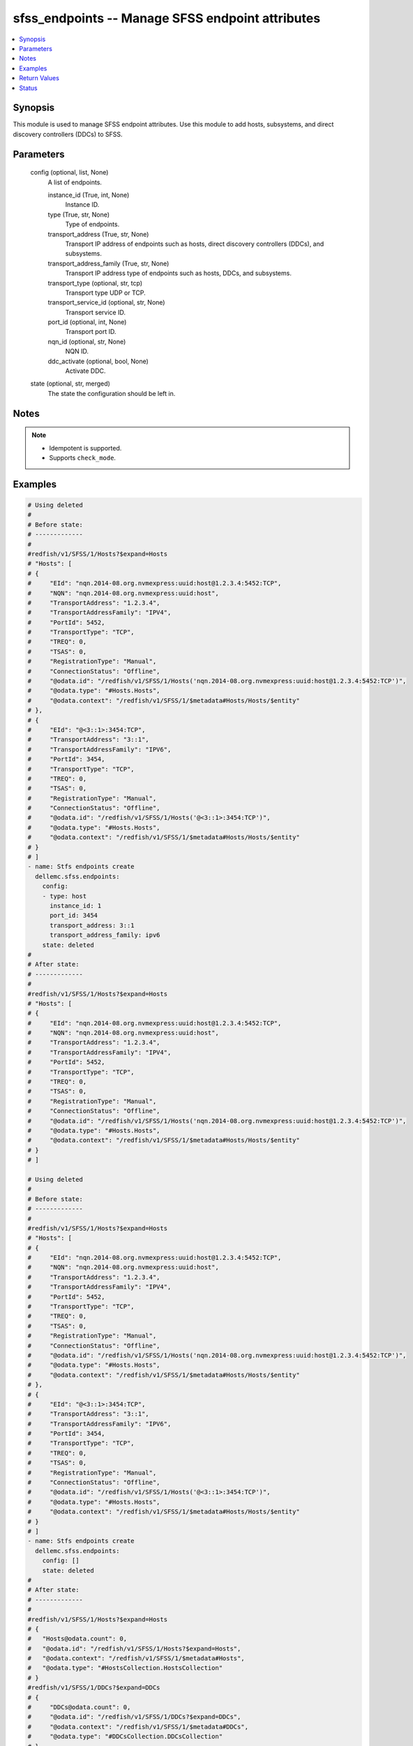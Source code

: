 .. _sfss_endpoints_module:


sfss_endpoints -- Manage SFSS endpoint attributes
=================================================

.. contents::
   :local:
   :depth: 1


Synopsis
--------

This module is used to manage SFSS endpoint attributes. Use this module to add hosts, subsystems, and direct discovery controllers (DDCs) to SFSS.






Parameters
----------

  config (optional, list, None)
    A list of endpoints.


    instance_id (True, int, None)
      Instance ID.


    type (True, str, None)
      Type of endpoints.


    transport_address (True, str, None)
      Transport IP address of endpoints such as hosts, direct discovery controllers (DDCs), and subsystems.


    transport_address_family (True, str, None)
      Transport IP address type of endpoints such as hosts, DDCs, and subsystems.


    transport_type (optional, str, tcp)
      Transport type UDP or TCP.


    transport_service_id (optional, str, None)
      Transport service ID.


    port_id (optional, int, None)
      Transport port ID.


    nqn_id (optional, str, None)
      NQN ID.


    ddc_activate (optional, bool, None)
      Activate DDC.



  state (optional, str, merged)
    The state the configuration should be left in.





Notes
-----

.. note::
   - Idempotent is supported.
   - Supports ``check_mode``.




Examples
--------

.. code-block:: yaml+jinja

    
    # Using deleted
    #
    # Before state:
    # -------------
    #
    #redfish/v1/SFSS/1/Hosts?$expand=Hosts
    # "Hosts": [
    # {
    #     "EId": "nqn.2014-08.org.nvmexpress:uuid:host@1.2.3.4:5452:TCP",
    #     "NQN": "nqn.2014-08.org.nvmexpress:uuid:host",
    #     "TransportAddress": "1.2.3.4",
    #     "TransportAddressFamily": "IPV4",
    #     "PortId": 5452,
    #     "TransportType": "TCP",
    #     "TREQ": 0,
    #     "TSAS": 0,
    #     "RegistrationType": "Manual",
    #     "ConnectionStatus": "Offline",
    #     "@odata.id": "/redfish/v1/SFSS/1/Hosts('nqn.2014-08.org.nvmexpress:uuid:host@1.2.3.4:5452:TCP')",
    #     "@odata.type": "#Hosts.Hosts",
    #     "@odata.context": "/redfish/v1/SFSS/1/$metadata#Hosts/Hosts/$entity"
    # },
    # {
    #     "EId": "@<3::1>:3454:TCP",
    #     "TransportAddress": "3::1",
    #     "TransportAddressFamily": "IPV6",
    #     "PortId": 3454,
    #     "TransportType": "TCP",
    #     "TREQ": 0,
    #     "TSAS": 0,
    #     "RegistrationType": "Manual",
    #     "ConnectionStatus": "Offline",
    #     "@odata.id": "/redfish/v1/SFSS/1/Hosts('@<3::1>:3454:TCP')",
    #     "@odata.type": "#Hosts.Hosts",
    #     "@odata.context": "/redfish/v1/SFSS/1/$metadata#Hosts/Hosts/$entity"
    # }
    # ]
    - name: Stfs endpoints create
      dellemc.sfss.endpoints:
        config:
        - type: host
          instance_id: 1
          port_id: 3454
          transport_address: 3::1
          transport_address_family: ipv6
        state: deleted
    #
    # After state:
    # -------------
    #
    #redfish/v1/SFSS/1/Hosts?$expand=Hosts
    # "Hosts": [
    # {
    #     "EId": "nqn.2014-08.org.nvmexpress:uuid:host@1.2.3.4:5452:TCP",
    #     "NQN": "nqn.2014-08.org.nvmexpress:uuid:host",
    #     "TransportAddress": "1.2.3.4",
    #     "TransportAddressFamily": "IPV4",
    #     "PortId": 5452,
    #     "TransportType": "TCP",
    #     "TREQ": 0,
    #     "TSAS": 0,
    #     "RegistrationType": "Manual",
    #     "ConnectionStatus": "Offline",
    #     "@odata.id": "/redfish/v1/SFSS/1/Hosts('nqn.2014-08.org.nvmexpress:uuid:host@1.2.3.4:5452:TCP')",
    #     "@odata.type": "#Hosts.Hosts",
    #     "@odata.context": "/redfish/v1/SFSS/1/$metadata#Hosts/Hosts/$entity"
    # }
    # ]

    # Using deleted
    #
    # Before state:
    # -------------
    #
    #redfish/v1/SFSS/1/Hosts?$expand=Hosts
    # "Hosts": [
    # {
    #     "EId": "nqn.2014-08.org.nvmexpress:uuid:host@1.2.3.4:5452:TCP",
    #     "NQN": "nqn.2014-08.org.nvmexpress:uuid:host",
    #     "TransportAddress": "1.2.3.4",
    #     "TransportAddressFamily": "IPV4",
    #     "PortId": 5452,
    #     "TransportType": "TCP",
    #     "TREQ": 0,
    #     "TSAS": 0,
    #     "RegistrationType": "Manual",
    #     "ConnectionStatus": "Offline",
    #     "@odata.id": "/redfish/v1/SFSS/1/Hosts('nqn.2014-08.org.nvmexpress:uuid:host@1.2.3.4:5452:TCP')",
    #     "@odata.type": "#Hosts.Hosts",
    #     "@odata.context": "/redfish/v1/SFSS/1/$metadata#Hosts/Hosts/$entity"
    # },
    # {
    #     "EId": "@<3::1>:3454:TCP",
    #     "TransportAddress": "3::1",
    #     "TransportAddressFamily": "IPV6",
    #     "PortId": 3454,
    #     "TransportType": "TCP",
    #     "TREQ": 0,
    #     "TSAS": 0,
    #     "RegistrationType": "Manual",
    #     "ConnectionStatus": "Offline",
    #     "@odata.id": "/redfish/v1/SFSS/1/Hosts('@<3::1>:3454:TCP')",
    #     "@odata.type": "#Hosts.Hosts",
    #     "@odata.context": "/redfish/v1/SFSS/1/$metadata#Hosts/Hosts/$entity"
    # }
    # ]
    - name: Stfs endpoints create
      dellemc.sfss.endpoints:
        config: []
        state: deleted
    #
    # After state:
    # -------------
    #
    #redfish/v1/SFSS/1/Hosts?$expand=Hosts
    # {
    #   "Hosts@odata.count": 0,
    #   "@odata.id": "/redfish/v1/SFSS/1/Hosts?$expand=Hosts",
    #   "@odata.context": "/redfish/v1/SFSS/1/$metadata#Hosts",
    #   "@odata.type": "#HostsCollection.HostsCollection"
    # }
    #redfish/v1/SFSS/1/DDCs?$expand=DDCs
    # {
    #     "DDCs@odata.count": 0,
    #     "@odata.id": "/redfish/v1/SFSS/1/DDCs?$expand=DDCs",
    #     "@odata.context": "/redfish/v1/SFSS/1/$metadata#DDCs",
    #     "@odata.type": "#DDCsCollection.DDCsCollection"
    # }
    #redfish/v1/SFSS/1/Subsystems?$expand=Subsystems
    # {
    #     "Subsystems@odata.count": 0,
    #     "@odata.id": "/redfish/v1/SFSS/1/Subsystems?$expand=Subsystems",
    #     "@odata.context": "/redfish/v1/SFSS/1/$metadata#Subsystems",
    #     "@odata.type": "#SubsystemsCollection.SubsystemsCollection"
    # }

    # Using merged
    #
    # Before state:
    # -------------
    #
    #redfish/v1/SFSS/1/Hosts?$expand=Hosts
    # "Hosts": [
    # {
    #   "EId": "nqn.2014-08.org.nvmexpress:uuid:host@1.2.3.4:5452:TCP",
    #   "NQN": "nqn.2014-08.org.nvmexpress:uuid:host",
    #   "TransportAddress": "1.2.3.4",
    #   "TransportAddressFamily": "IPV4",
    #   "PortId": 5452,
    #   "TransportType": "TCP",
    #   "TREQ": 0,
    #   "TSAS": 0,
    #   "RegistrationType": "Manual",
    #   "ConnectionStatus": "Offline",
    #   "@odata.id": "/redfish/v1/SFSS/1/Hosts('nqn.2014-08.org.nvmexpress:uuid:host@1.2.3.4:5452:TCP')",
    #   "@odata.type": "#Hosts.Hosts",
    #   "@odata.context": "/redfish/v1/SFSS/1/$metadata#Hosts/Hosts/$entity"
    # }
    # ]
    - name: Stfs endpoints create
      dellemc.sfss.endpoints:
        config:
        - type: host
          instance_id: 1
          port_id: 3454
          transport_address: 3::1
          transport_address_family: ipv6
    #
    # After state:
    # -------------
    #
    #redfish/v1/SFSS/1/Hosts?$expand=Hosts
    # "Hosts": [
    # {
    #     "EId": "nqn.2014-08.org.nvmexpress:uuid:host@1.2.3.4:5452:TCP",
    #     "NQN": "nqn.2014-08.org.nvmexpress:uuid:host",
    #     "TransportAddress": "1.2.3.4",
    #     "TransportAddressFamily": "IPV4",
    #     "PortId": 5452,
    #     "TransportType": "TCP",
    #     "TREQ": 0,
    #     "TSAS": 0,
    #     "RegistrationType": "Manual",
    #     "ConnectionStatus": "Offline",
    #     "@odata.id": "/redfish/v1/SFSS/1/Hosts('nqn.2014-08.org.nvmexpress:uuid:host@1.2.3.4:5452:TCP')",
    #     "@odata.type": "#Hosts.Hosts",
    #     "@odata.context": "/redfish/v1/SFSS/1/$metadata#Hosts/Hosts/$entity"
    # },
    # {
    #     "EId": "@<3::1>:3454:TCP",
    #     "TransportAddress": "3::1",
    #     "TransportAddressFamily": "IPV6",
    #     "PortId": 3454,
    #     "TransportType": "TCP",
    #     "TREQ": 0,
    #     "TSAS": 0,
    #     "RegistrationType": "Manual",
    #     "ConnectionStatus": "Offline",
    #     "@odata.id": "/redfish/v1/SFSS/1/Hosts('@<3::1>:3454:TCP')",
    #     "@odata.type": "#Hosts.Hosts",
    #     "@odata.context": "/redfish/v1/SFSS/1/$metadata#Hosts/Hosts/$entity"
    # }
    # ]



Return Values
-------------

before (always, list, The configuration returned will always be in the same format
 of the parameters above.
)

  The configuration prior to the model invocation.


after (when changed, list, The configuration returned will always be in the same format
 of the parameters above.
)

  The resulting configuration model invocation.


commands (always, list, ['command 1', 'command 2', 'command 3'])
  The set of commands pushed to the remote device.





Status
------





Authors
~~~~~~~

- Mohamed Javeed (@javeedf)

